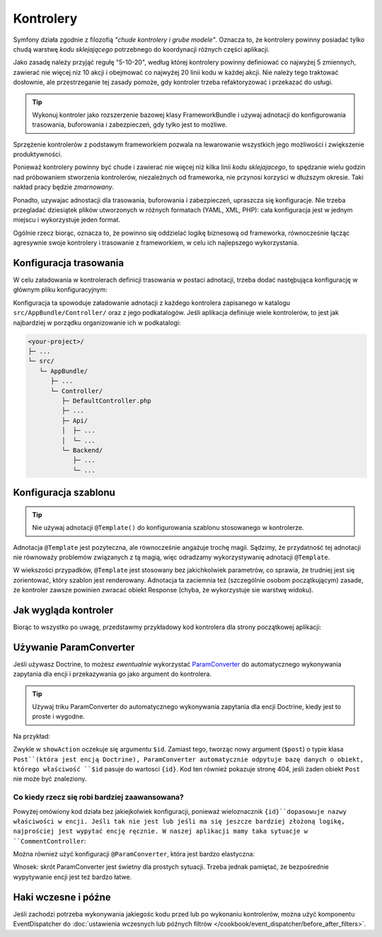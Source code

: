 .. index::
   double: kontrolery; najlepsze praktyki

Kontrolery
==========

Symfony działa zgodnie z filozofią *"chude kontrolery i grube modele"*. Oznacza to,
że kontrolery powinny posiadać tylko chudą warstwę *kodu sklejającego*
potrzebnego do koordynacji różnych części aplikacji.

Jako zasadę należy przyjąć regułę "5-10-20", według której kontrolery powinny
definiować co najwyżej 5 zmiennych, zawierać nie więcej niz 10 akcji i obejmować
co najwyźej 20 linii kodu w każdej akcji. Nie należy tego traktować dosłownie,
ale przestrzeganie tej zasady pomoże, gdy kontroler trzeba refaktoryzować
i przekazać do usługi.

.. tip::

    Wykonuj kontroler jako rozszerzenie bazowej klasy FrameworkBundle i używaj
    adnotacji do konfigurowania trasowania, buforowania i zabezpieczeń, gdy tylko
    jest to możliwe.

Sprzężenie kontrolerów z podstawym frameworkiem pozwala na lewarowanie wszystkich
jego możliwości i zwiększenie produktywności.

Ponieważ kontrolery powinny być chude i zawierać nie więcej niż kilka linii
*kodu sklejajacego*, to spędzanie wielu godzin nad próbowaniem stworzenia
kontrolerów, niezależnych od frameworka, nie przynosi korzyści w dłuższym okresie.
Taki nakład pracy będzie *zmarnowany*.

Ponadto, uzywajac adnostacji dla trasowania, buforowania i zabezpieczeń, upraszcza
się konfiguracje. Nie trzeba przegladać dziesiątek plików utworzonych w różnych
formatach (YAML, XML, PHP): cała konfiguracja jest w jednym miejscu i wykorzystuje
jeden format.

Ogólnie rzecz biorąc, oznacza to, że powinno się oddzielać logikę biznesową od
frameworka, równocześnie łącząc agresywnie swoje kontrolery i trasowanie z frameworkiem,
w celu ich najlepszego wykorzystania.

Konfiguracja trasowania
-----------------------

W celu załadowania w kontrolerach definicji trasowania w postaci adnotacji, trzeba
dodać nastęþująca konfigurację w głównym pliku konfiguracyjnym:

.. code-block:: yaml
   :linenos:

    # app/config/routing.yml
    app:
        resource: "@AppBundle/Controller/"
        type:     annotation

Konfiguracja ta spowoduje załadowanie adnotacji z każdego kontrolera zapisanego
w katalogu ``src/AppBundle/Controller/`` oraz z jego podkatalogów.
Jeśli aplikacja definiuje wiele kontrolerów, to jest jak najbardziej w porządku
organizowanie ich w podkatalogi:

.. code-block:: text

    <your-project>/
    ├─ ...
    └─ src/
       └─ AppBundle/
          ├─ ...
          └─ Controller/
             ├─ DefaultController.php
             ├─ ...
             ├─ Api/
             │  ├─ ...
             │  └─ ...
             └─ Backend/
                ├─ ...
                └─ ...

Konfiguracja szablonu
---------------------

.. tip::

    Nie używaj adnotacji ``@Template()`` do konfigurowania szablonu stosowanego
    w kontrolerze.

Adnotacja ``@Template`` jest pozyteczna, ale równocześnie angażuje trochę magii.
Sądzimy, że przydatność tej adnotacji nie równoważy problemów związanych z tą magią,
więc odradzamy wykorzystywanię adnotacji ``@Template``.

W wiekszości przypadków, ``@Template`` jest stosowany bez jakichkolwiek parametrów,
co sprawia, że trudniej jest się zorientować, który szablon jest renderowany.
Adnotacja ta zaciemnia też (szczególnie osobom początkującym) zasade, że kontroler
zawsze powinien zwracać obiekt Response (chyba, że wykorzystuje sie warstwę widoku).  

Jak wygląda kontroler
---------------------

Biorąc to wszystko po uwagę, przedstawmy przykładowy kod kontrolera dla strony
początkowej aplikacji:

.. code-block:: php
   :linenos:

    namespace AppBundle\Controller;

    use Symfony\Bundle\FrameworkBundle\Controller\Controller;
    use Sensio\Bundle\FrameworkExtraBundle\Configuration\Route;

    class DefaultController extends Controller
    {
        /**
         * @Route("/", name="homepage")
         */
        public function indexAction()
        {
            $posts = $this->getDoctrine()
                ->getRepository('AppBundle:Post')
                ->findLatest();

            return $this->render('default/index.html.twig', array(
                'posts' => $posts
            ));
        }
    }

.. _best-practices-paramconverter:

Używanie ParamConverter
-----------------------

Jeśli używasz Doctrine, to możesz *ewentualnie* wykorzystać `ParamConverter`_
do automatycznego wykonywania zapytania dla encji i przekazywania go jako
argument do kontrolera.

.. tip::

    Używaj triku ParamConverter do automatycznego wykonywania zapytania dla encji
    Doctrine, kiedy jest to proste i wygodne.

Na przykład:

.. code-block:: php
   :linenos:

    use AppBundle\Entity\Post;
    use Sensio\Bundle\FrameworkExtraBundle\Configuration\Route;

    /**
     * @Route("/{id}", name="admin_post_show")
     */
    public function showAction(Post $post)
    {
        $deleteForm = $this->createDeleteForm($post);

        return $this->render('admin/post/show.html.twig', array(
            'post'        => $post,
            'delete_form' => $deleteForm->createView(),
        ));
    }

Zwykle w ``showAction`` oczekuje się argumentu ``$id``. Zamiast tego, tworząc
nowy argument (``$post``) o typie klasa ``Post``(która jest encją Doctrine),
ParamConverter automatycznie odpytuje bazę danych o obiekt, którego właściwość
``$id`` pasuje do wartosci ``{id}``. Kod ten również pokazuje stronę 404, jeśli
żaden obiekt ``Post`` nie może być znaleziony.

Co kiedy rzecz się robi bardziej zaawansowana?
~~~~~~~~~~~~~~~~~~~~~~~~~~~~~~~~~~~~~~~~~~~~~~

Powyżej omówiony kod działa bez jakiejkolwiek konfiguracji, ponieważ wieloznacznik
``{id}``dopasowuje nazwy właściwości w encji. Jeśli tak nie jest lub jeśli ma się
jeszcze bardziej złożoną logikę, najprościej jest wypytać encję ręcznie.
W naszej aplikacji mamy taka sytuacje w ``CommentController``:

.. code-block:: php
   :linenos:

    /**
     * @Route("/comment/{postSlug}/new", name = "comment_new")
     */
    public function newAction(Request $request, $postSlug)
    {
        $post = $this->getDoctrine()
            ->getRepository('AppBundle:Post')
            ->findOneBy(array('slug' => $postSlug));

        if (!$post) {
            throw $this->createNotFoundException();
        }

        // ...
    }

Można również użyć konfiguracji ``@ParamConverter``, która jest bardzo elastyczna:

.. code-block:: php
   :linenos:

    use AppBundle\Entity\Post;
    use Sensio\Bundle\FrameworkExtraBundle\Configuration\Route;
    use Sensio\Bundle\FrameworkExtraBundle\Configuration\ParamConverter;
    use Symfony\Component\HttpFoundation\Request;

    /**
     * @Route("/comment/{postSlug}/new", name = "comment_new")
     * @ParamConverter("post", options={"mapping": {"postSlug": "slug"}})
     */
    public function newAction(Request $request, Post $post)
    {
        // ...
    }

Wnosek: skrót ParamConverter jest świetny dla prostych sytuacji. Trzeba jednak
pamiętać, że bezpośrednie wypytywanie encji jest też bardzo łatwe.

Haki wczesne i późne
--------------------

Jeśli zachodzi potrzeba wykonywania jakiegośc kodu przed lub po wykonaniu kontrolerów,
można użyć komponentu EventDispatcher do
:doc:`ustawienia wczesnych lub późnych filtrów </cookbook/event_dispatcher/before_after_filters>`.

.. _`ParamConverter`: https://symfony.com/doc/current/bundles/SensioFrameworkExtraBundle/annotations/converters.html
